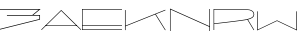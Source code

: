SplineFontDB: 3.0
FontName: Untitled1
FullName: Untitled1
FamilyName: Untitled1
Weight: Regular
Copyright: Copyright (c) 2018, Kristian Bjornard
UComments: "2018-12-13: Created with FontForge (http://fontforge.org)"
Version: 001.000
ItalicAngle: 0
UnderlinePosition: -100
UnderlineWidth: 50
Ascent: 800
Descent: 200
InvalidEm: 0
LayerCount: 2
Layer: 0 0 "Back" 1
Layer: 1 0 "Fore" 0
XUID: [1021 332 -2022019364 9409568]
OS2Version: 0
OS2_WeightWidthSlopeOnly: 0
OS2_UseTypoMetrics: 1
CreationTime: 1544735388
ModificationTime: 1546574219
OS2TypoAscent: 0
OS2TypoAOffset: 1
OS2TypoDescent: 0
OS2TypoDOffset: 1
OS2TypoLinegap: 0
OS2WinAscent: 0
OS2WinAOffset: 1
OS2WinDescent: 0
OS2WinDOffset: 1
HheadAscent: 0
HheadAOffset: 1
HheadDescent: 0
HheadDOffset: 1
OS2Vendor: 'PfEd'
DEI: 91125
Encoding: ISO8859-1
UnicodeInterp: none
NameList: AGL For New Fonts
DisplaySize: -48
AntiAlias: 1
FitToEm: 0
WinInfo: 0 16 8
Grid
478 1300 m 0
 478 -700 l 1024
EndSplineSet
BeginChars: 256 7

StartChar: A
Encoding: 65 65 0
Width: 1060
VWidth: 0
Flags: HW
LayerCount: 2
Fore
SplineSet
30 1.0751953125 m 1
 530.547851562 488.674804688 l 1
 1031.66015625 1.0751953125 l 1
 1021.54882812 -8.7626953125 l 1
 857.880859375 150.721679688 694.21484375 303.392578125 530.547851562 467.904296875 c 1
 40.6748046875 -8.7626953125 l 1
 30 1.0751953125 l 1
140.106445312 105.48046875 m 1
 921.552734375 105.48046875 l 1
 921.552734375 91.2705078125 l 1
 140.106445312 91.2705078125 l 1
 140.106445312 105.48046875 l 1
EndSplineSet
EndChar

StartChar: N
Encoding: 78 78 1
Width: 1100
VWidth: 0
Flags: HW
LayerCount: 2
Fore
SplineSet
59.9892578125 496.171875 m 1
 1035.01953125 107.783203125 l 1
 1035.01953125 489.510742188 l 1
 1050 489.510742188 l 1
 1050 0 l 1
 1035.01953125 0 l 1
 1035.01953125 91.6865234375 l 1
 64.427734375 478.411132812 l 1
 64.427734375 0 l 1
 50 0 l 1
 50 489.510742188 l 1
 50 500 l 1
 59.9892578125 496.171875 l 1
EndSplineSet
EndChar

StartChar: W
Encoding: 87 87 2
Width: 1120
VWidth: 0
Flags: HW
LayerCount: 2
Fore
SplineSet
67.2021484375 467.162109375 m 1
 67.2021484375 11.099609375 l 1
 550.69921875 241.25390625 l 1
 554.603515625 239.66015625 l 1
 1034.75878906 11.099609375 l 1
 1034.75878906 467.162109375 l 1
 1049.79296875 467.162109375 l 1
 1049.79296875 -11.703125 l 1
 550.69921875 225.874023438 l 1
 52.16015625 -11.703125 l 1
 52.16015625 467.162109375 l 1
 67.2021484375 467.162109375 l 1
EndSplineSet
EndChar

StartChar: K
Encoding: 75 75 3
Width: 1152
VWidth: 0
Flags: HW
LayerCount: 2
Fore
SplineSet
845.34765625 395.462890625 m 1
 1090.72460938 1.83984375 l 1
 1078.22753906 -6.1142578125 l 1
 831.147460938 389.216796875 l 1
 89.908203125 93.2861328125 l 1
 89.908203125 -2.13671875 l 1
 74.5703125 -2.13671875 l 1
 74.5703125 498.83984375 l 1
 89.908203125 498.83984375 l 1
 89.908203125 109.188476562 l 1
 1081.63378906 506.22265625 l 1
 1087.31347656 492.022460938 l 1
 845.34765625 395.462890625 l 1
EndSplineSet
EndChar

StartChar: R
Encoding: 82 82 4
Width: 1080
VWidth: 0
Flags: HW
LayerCount: 2
Fore
SplineSet
1055.79101562 375.400390625 m 0
 1055.79101562 309.012695312 999.044921875 278.93359375 899.739257812 251.697265625 c 1
 1054.65527344 4.2861328125 l 1
 1042.17089844 -3.6611328125 l 1
 884.987304688 247.72265625 l 1
 773.198242188 221.62109375 132.534179688 152.390625 54.7900390625 143.87890625 c 1
 54.7900390625 0.3115234375 l 1
 54.7900390625 0.3115234375 l 1
 40.0400390625 0.3115234375 l 1
 40.0400390625 0.3115234375 l 1
 40.0400390625 500.813476562 l 1
 40.0400390625 508.1875 l 1
 743.122070312 508.1875 l 2
 867.392578125 508.1875 1055.79101562 508.1875 1055.79101562 375.400390625 c 0
54.2255859375 493.436523438 m 1
 54.2255859375 159.201171875 l 1
 135.372070312 167.712890625 793.623046875 239.2109375 885.553710938 263.6171875 c 0
 986.560546875 290.853515625 1040.46875 316.388671875 1040.46875 375.97265625 c 0
 1040.46875 493.436523438 867.96484375 493.436523438 742.551757812 493.436523438 c 2
 54.2255859375 493.436523438 l 1
EndSplineSet
EndChar

StartChar: E
Encoding: 69 69 5
Width: 1000
VWidth: 0
Flags: H
LayerCount: 2
Fore
SplineSet
14.630859375 496.368164062 m 1
 14.630859375 114.263671875 l 1
 1000 114.263671875 l 1
 1000 99.0693359375 l 1
 14.630859375 99.0693359375 l 1
 14.630859375 14.658203125 l 1
 1000 14.658203125 l 1
 1000 0.0263671875 l 1
 0 0.0263671875 l 1
 0 511 l 1
 1000 511 l 1
 1000 496.368164062 l 1
 14.630859375 496.368164062 l 1
EndSplineSet
EndChar

StartChar: three
Encoding: 51 51 6
Width: 1000
VWidth: 0
Flags: H
LayerCount: 2
Fore
SplineSet
-1.953125 510 m 1
 1015.99804688 510 l 1
 834.603515625 361.2734375 l 1
 1000.8125 361.2734375 l 1
 1000.8125 246.51171875 l 1
 0.09375 -3.51953125 l 1
 -4 12.875 l 1
 983.912109375 259.71484375 l 1
 983.912109375 344.373046875 l 1
 173.80859375 344.373046875 l 1
 173.80859375 361.2734375 l 1
 807.943359375 361.2734375 l 1
 968.728515625 493.099609375 l 1
 -1.953125 493.099609375 l 1
 -1.953125 510 l 1
EndSplineSet
EndChar
EndChars
EndSplineFont
